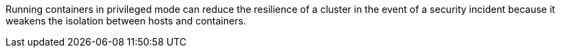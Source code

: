Running containers in privileged mode can reduce the resilience of a cluster in
the event of a security incident because it weakens the isolation between hosts
and containers.